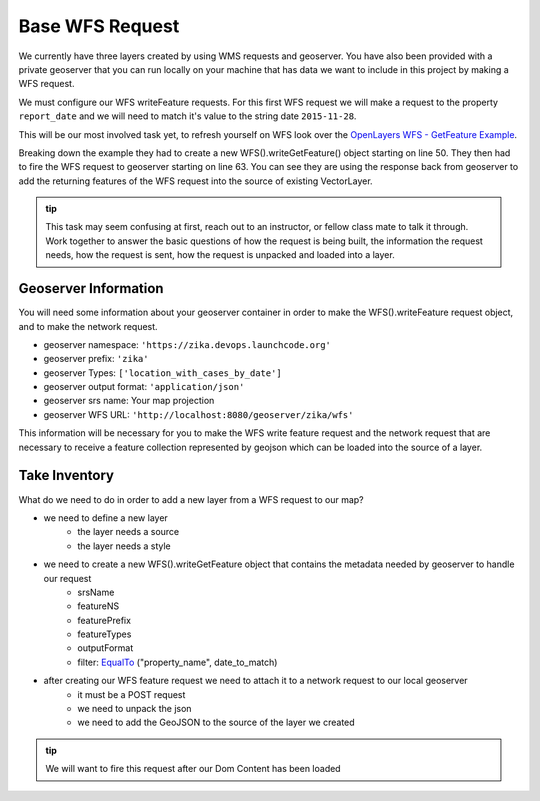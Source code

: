 .. _project_zika_client_base_wfs_request:

================
Base WFS Request
================

We currently have three layers created by using WMS requests and geoserver. You have also been provided with a private geoserver that you can run locally on your machine that has data we want to include in this project by making a WFS request.

We must configure our WFS writeFeature requests. For this first WFS request we will make a request to the property ``report_date`` and we will need to match it's value to the string date ``2015-11-28``.

This will be our most involved task yet, to refresh yourself on WFS look over the `OpenLayers WFS - GetFeature Example <https://openlayers.org/en/latest/examples/vector-wfs-getfeature.html>`_.

Breaking down the example they had to create a new WFS().writeGetFeature() object starting on line 50. They then had to fire the WFS request to geoserver starting on line 63. You can see they are using the response back from geoserver to add the returning features of the WFS request into the source of existing VectorLayer.

.. admonition:: tip

    This task may seem confusing at first, reach out to an instructor, or fellow class mate to talk it through. Work together to answer the basic questions of how the request is being built, the information the request needs, how the request is sent, how the request is unpacked and loaded into a layer.

Geoserver Information
=====================

You will need some information about your geoserver container in order to make the WFS().writeFeature request object, and to make the network request.

- geoserver namespace: ``'https://zika.devops.launchcode.org'``
- geoserver prefix: ``'zika'``
- geoserver Types: ``['location_with_cases_by_date']``
- geoserver output format: ``'application/json'``
- geoserver srs name: Your map projection
- geoserver WFS URL: ``'http://localhost:8080/geoserver/zika/wfs'``

This information will be necessary for you to make the WFS write feature request and the network request that are necessary to receive a feature collection represented by geojson which can be loaded into the source of a layer.

Take Inventory
==============

What do we need to do in order to add a new layer from a WFS request to our map?

- we need to define a new layer
    - the layer needs a source
    - the layer needs a style
- we need to create a new WFS().writeGetFeature object that contains the metadata needed by geoserver to handle our request
    - srsName
    - featureNS
    - featurePrefix
    - featureTypes
    - outputFormat
    - filter: `EqualTo <https://openlayers.org/en/latest/apidoc/module-ol_format_filter_EqualTo-EqualTo.html>`_ ("property_name", date_to_match)
- after creating our WFS feature request we need to attach it to a network request to our local geoserver
    - it must be a POST request
    - we need to unpack the json
    - we need to add the GeoJSON to the source of the layer we created

.. admonition:: tip

    We will want to fire this request after our Dom Content has been loaded